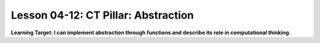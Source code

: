 .. qnum::
   :start: 1
   :prefix: u0412-


Lesson 04-12: CT Pillar: Abstraction
====================================

**Learning Target: I can implement abstraction through functions and describe its role in computational thinking.**
